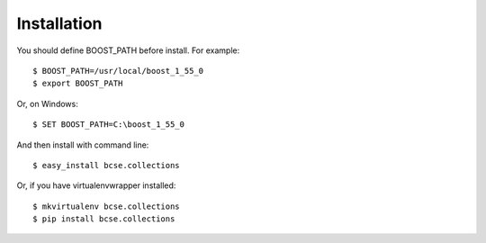 ============
Installation
============

You should define BOOST_PATH before install. For example::

    $ BOOST_PATH=/usr/local/boost_1_55_0
    $ export BOOST_PATH

Or, on Windows::

    $ SET BOOST_PATH=C:\boost_1_55_0

And then install with command line::

    $ easy_install bcse.collections

Or, if you have virtualenvwrapper installed::

    $ mkvirtualenv bcse.collections
    $ pip install bcse.collections

